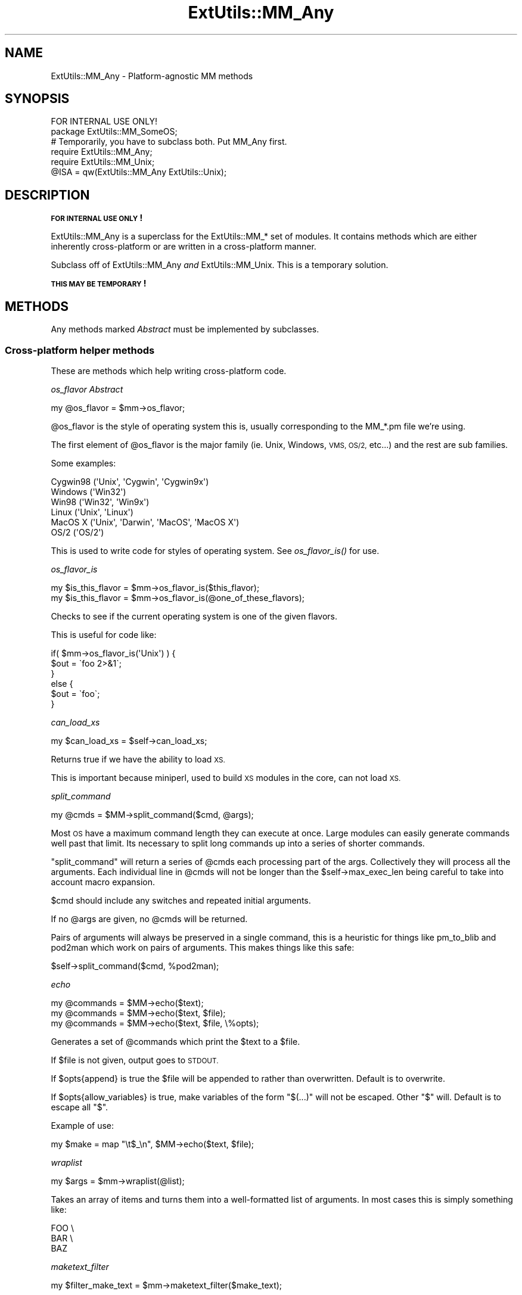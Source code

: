 .\" Automatically generated by Pod::Man 2.28 (Pod::Simple 3.28)
.\"
.\" Standard preamble:
.\" ========================================================================
.de Sp \" Vertical space (when we can't use .PP)
.if t .sp .5v
.if n .sp
..
.de Vb \" Begin verbatim text
.ft CW
.nf
.ne \\$1
..
.de Ve \" End verbatim text
.ft R
.fi
..
.\" Set up some character translations and predefined strings.  \*(-- will
.\" give an unbreakable dash, \*(PI will give pi, \*(L" will give a left
.\" double quote, and \*(R" will give a right double quote.  \*(C+ will
.\" give a nicer C++.  Capital omega is used to do unbreakable dashes and
.\" therefore won't be available.  \*(C` and \*(C' expand to `' in nroff,
.\" nothing in troff, for use with C<>.
.tr \(*W-
.ds C+ C\v'-.1v'\h'-1p'\s-2+\h'-1p'+\s0\v'.1v'\h'-1p'
.ie n \{\
.    ds -- \(*W-
.    ds PI pi
.    if (\n(.H=4u)&(1m=24u) .ds -- \(*W\h'-12u'\(*W\h'-12u'-\" diablo 10 pitch
.    if (\n(.H=4u)&(1m=20u) .ds -- \(*W\h'-12u'\(*W\h'-8u'-\"  diablo 12 pitch
.    ds L" ""
.    ds R" ""
.    ds C` ""
.    ds C' ""
'br\}
.el\{\
.    ds -- \|\(em\|
.    ds PI \(*p
.    ds L" ``
.    ds R" ''
.    ds C`
.    ds C'
'br\}
.\"
.\" Escape single quotes in literal strings from groff's Unicode transform.
.ie \n(.g .ds Aq \(aq
.el       .ds Aq '
.\"
.\" If the F register is turned on, we'll generate index entries on stderr for
.\" titles (.TH), headers (.SH), subsections (.SS), items (.Ip), and index
.\" entries marked with X<> in POD.  Of course, you'll have to process the
.\" output yourself in some meaningful fashion.
.\"
.\" Avoid warning from groff about undefined register 'F'.
.de IX
..
.nr rF 0
.if \n(.g .if rF .nr rF 1
.if (\n(rF:(\n(.g==0)) \{
.    if \nF \{
.        de IX
.        tm Index:\\$1\t\\n%\t"\\$2"
..
.        if !\nF==2 \{
.            nr % 0
.            nr F 2
.        \}
.    \}
.\}
.rr rF
.\"
.\" Accent mark definitions (@(#)ms.acc 1.5 88/02/08 SMI; from UCB 4.2).
.\" Fear.  Run.  Save yourself.  No user-serviceable parts.
.    \" fudge factors for nroff and troff
.if n \{\
.    ds #H 0
.    ds #V .8m
.    ds #F .3m
.    ds #[ \f1
.    ds #] \fP
.\}
.if t \{\
.    ds #H ((1u-(\\\\n(.fu%2u))*.13m)
.    ds #V .6m
.    ds #F 0
.    ds #[ \&
.    ds #] \&
.\}
.    \" simple accents for nroff and troff
.if n \{\
.    ds ' \&
.    ds ` \&
.    ds ^ \&
.    ds , \&
.    ds ~ ~
.    ds /
.\}
.if t \{\
.    ds ' \\k:\h'-(\\n(.wu*8/10-\*(#H)'\'\h"|\\n:u"
.    ds ` \\k:\h'-(\\n(.wu*8/10-\*(#H)'\`\h'|\\n:u'
.    ds ^ \\k:\h'-(\\n(.wu*10/11-\*(#H)'^\h'|\\n:u'
.    ds , \\k:\h'-(\\n(.wu*8/10)',\h'|\\n:u'
.    ds ~ \\k:\h'-(\\n(.wu-\*(#H-.1m)'~\h'|\\n:u'
.    ds / \\k:\h'-(\\n(.wu*8/10-\*(#H)'\z\(sl\h'|\\n:u'
.\}
.    \" troff and (daisy-wheel) nroff accents
.ds : \\k:\h'-(\\n(.wu*8/10-\*(#H+.1m+\*(#F)'\v'-\*(#V'\z.\h'.2m+\*(#F'.\h'|\\n:u'\v'\*(#V'
.ds 8 \h'\*(#H'\(*b\h'-\*(#H'
.ds o \\k:\h'-(\\n(.wu+\w'\(de'u-\*(#H)/2u'\v'-.3n'\*(#[\z\(de\v'.3n'\h'|\\n:u'\*(#]
.ds d- \h'\*(#H'\(pd\h'-\w'~'u'\v'-.25m'\f2\(hy\fP\v'.25m'\h'-\*(#H'
.ds D- D\\k:\h'-\w'D'u'\v'-.11m'\z\(hy\v'.11m'\h'|\\n:u'
.ds th \*(#[\v'.3m'\s+1I\s-1\v'-.3m'\h'-(\w'I'u*2/3)'\s-1o\s+1\*(#]
.ds Th \*(#[\s+2I\s-2\h'-\w'I'u*3/5'\v'-.3m'o\v'.3m'\*(#]
.ds ae a\h'-(\w'a'u*4/10)'e
.ds Ae A\h'-(\w'A'u*4/10)'E
.    \" corrections for vroff
.if v .ds ~ \\k:\h'-(\\n(.wu*9/10-\*(#H)'\s-2\u~\d\s+2\h'|\\n:u'
.if v .ds ^ \\k:\h'-(\\n(.wu*10/11-\*(#H)'\v'-.4m'^\v'.4m'\h'|\\n:u'
.    \" for low resolution devices (crt and lpr)
.if \n(.H>23 .if \n(.V>19 \
\{\
.    ds : e
.    ds 8 ss
.    ds o a
.    ds d- d\h'-1'\(ga
.    ds D- D\h'-1'\(hy
.    ds th \o'bp'
.    ds Th \o'LP'
.    ds ae ae
.    ds Ae AE
.\}
.rm #[ #] #H #V #F C
.\" ========================================================================
.\"
.IX Title "ExtUtils::MM_Any 3"
.TH ExtUtils::MM_Any 3 "2014-12-27" "perl v5.20.2" "Perl Programmers Reference Guide"
.\" For nroff, turn off justification.  Always turn off hyphenation; it makes
.\" way too many mistakes in technical documents.
.if n .ad l
.nh
.SH "NAME"
ExtUtils::MM_Any \- Platform\-agnostic MM methods
.SH "SYNOPSIS"
.IX Header "SYNOPSIS"
.Vb 1
\&  FOR INTERNAL USE ONLY!
\&
\&  package ExtUtils::MM_SomeOS;
\&
\&  # Temporarily, you have to subclass both.  Put MM_Any first.
\&  require ExtUtils::MM_Any;
\&  require ExtUtils::MM_Unix;
\&  @ISA = qw(ExtUtils::MM_Any ExtUtils::Unix);
.Ve
.SH "DESCRIPTION"
.IX Header "DESCRIPTION"
\&\fB\s-1FOR INTERNAL USE ONLY\s0!\fR
.PP
ExtUtils::MM_Any is a superclass for the ExtUtils::MM_* set of
modules.  It contains methods which are either inherently
cross-platform or are written in a cross-platform manner.
.PP
Subclass off of ExtUtils::MM_Any \fIand\fR ExtUtils::MM_Unix.  This is a
temporary solution.
.PP
\&\fB\s-1THIS MAY BE TEMPORARY\s0!\fR
.SH "METHODS"
.IX Header "METHODS"
Any methods marked \fIAbstract\fR must be implemented by subclasses.
.SS "Cross-platform helper methods"
.IX Subsection "Cross-platform helper methods"
These are methods which help writing cross-platform code.
.PP
\fIos_flavor  \fIAbstract\fI\fR
.IX Subsection "os_flavor Abstract"
.PP
.Vb 1
\&    my @os_flavor = $mm\->os_flavor;
.Ve
.PP
\&\f(CW@os_flavor\fR is the style of operating system this is, usually
corresponding to the MM_*.pm file we're using.
.PP
The first element of \f(CW@os_flavor\fR is the major family (ie. Unix,
Windows, \s-1VMS, OS/2,\s0 etc...) and the rest are sub families.
.PP
Some examples:
.PP
.Vb 6
\&    Cygwin98       (\*(AqUnix\*(Aq,  \*(AqCygwin\*(Aq, \*(AqCygwin9x\*(Aq)
\&    Windows        (\*(AqWin32\*(Aq)
\&    Win98          (\*(AqWin32\*(Aq, \*(AqWin9x\*(Aq)
\&    Linux          (\*(AqUnix\*(Aq,  \*(AqLinux\*(Aq)
\&    MacOS X        (\*(AqUnix\*(Aq,  \*(AqDarwin\*(Aq, \*(AqMacOS\*(Aq, \*(AqMacOS X\*(Aq)
\&    OS/2           (\*(AqOS/2\*(Aq)
.Ve
.PP
This is used to write code for styles of operating system.
See \fIos_flavor_is()\fR for use.
.PP
\fIos_flavor_is\fR
.IX Subsection "os_flavor_is"
.PP
.Vb 2
\&    my $is_this_flavor = $mm\->os_flavor_is($this_flavor);
\&    my $is_this_flavor = $mm\->os_flavor_is(@one_of_these_flavors);
.Ve
.PP
Checks to see if the current operating system is one of the given flavors.
.PP
This is useful for code like:
.PP
.Vb 6
\&    if( $mm\->os_flavor_is(\*(AqUnix\*(Aq) ) {
\&        $out = \`foo 2>&1\`;
\&    }
\&    else {
\&        $out = \`foo\`;
\&    }
.Ve
.PP
\fIcan_load_xs\fR
.IX Subsection "can_load_xs"
.PP
.Vb 1
\&    my $can_load_xs = $self\->can_load_xs;
.Ve
.PP
Returns true if we have the ability to load \s-1XS.\s0
.PP
This is important because miniperl, used to build \s-1XS\s0 modules in the
core, can not load \s-1XS.\s0
.PP
\fIsplit_command\fR
.IX Subsection "split_command"
.PP
.Vb 1
\&    my @cmds = $MM\->split_command($cmd, @args);
.Ve
.PP
Most \s-1OS\s0 have a maximum command length they can execute at once.  Large
modules can easily generate commands well past that limit.  Its
necessary to split long commands up into a series of shorter commands.
.PP
\&\f(CW\*(C`split_command\*(C'\fR will return a series of \f(CW@cmds\fR each processing part of
the args.  Collectively they will process all the arguments.  Each
individual line in \f(CW@cmds\fR will not be longer than the
\&\f(CW$self\fR\->max_exec_len being careful to take into account macro expansion.
.PP
\&\f(CW$cmd\fR should include any switches and repeated initial arguments.
.PP
If no \f(CW@args\fR are given, no \f(CW@cmds\fR will be returned.
.PP
Pairs of arguments will always be preserved in a single command, this
is a heuristic for things like pm_to_blib and pod2man which work on
pairs of arguments.  This makes things like this safe:
.PP
.Vb 1
\&    $self\->split_command($cmd, %pod2man);
.Ve
.PP
\fIecho\fR
.IX Subsection "echo"
.PP
.Vb 3
\&    my @commands = $MM\->echo($text);
\&    my @commands = $MM\->echo($text, $file);
\&    my @commands = $MM\->echo($text, $file, \e%opts);
.Ve
.PP
Generates a set of \f(CW@commands\fR which print the \f(CW$text\fR to a \f(CW$file\fR.
.PP
If \f(CW$file\fR is not given, output goes to \s-1STDOUT.\s0
.PP
If \f(CW$opts\fR{append} is true the \f(CW$file\fR will be appended to rather than
overwritten.  Default is to overwrite.
.PP
If \f(CW$opts\fR{allow_variables} is true, make variables of the form
\&\f(CW\*(C`$(...)\*(C'\fR will not be escaped.  Other \f(CW\*(C`$\*(C'\fR will.  Default is to escape
all \f(CW\*(C`$\*(C'\fR.
.PP
Example of use:
.PP
.Vb 1
\&    my $make = map "\et$_\en", $MM\->echo($text, $file);
.Ve
.PP
\fIwraplist\fR
.IX Subsection "wraplist"
.PP
.Vb 1
\&  my $args = $mm\->wraplist(@list);
.Ve
.PP
Takes an array of items and turns them into a well-formatted list of
arguments.  In most cases this is simply something like:
.PP
.Vb 3
\&    FOO \e
\&    BAR \e
\&    BAZ
.Ve
.PP
\fImaketext_filter\fR
.IX Subsection "maketext_filter"
.PP
.Vb 1
\&    my $filter_make_text = $mm\->maketext_filter($make_text);
.Ve
.PP
The text of the Makefile is run through this method before writing to
disk.  It allows systems a chance to make portability fixes to the
Makefile.
.PP
By default it does nothing.
.PP
This method is protected and not intended to be called outside of
MakeMaker.
.PP
\fIcd  \fIAbstract\fI\fR
.IX Subsection "cd Abstract"
.PP
.Vb 1
\&  my $subdir_cmd = $MM\->cd($subdir, @cmds);
.Ve
.PP
This will generate a make fragment which runs the \f(CW@cmds\fR in the given
\&\f(CW$dir\fR.  The rough equivalent to this, except cross platform.
.PP
.Vb 1
\&  cd $subdir && $cmd
.Ve
.PP
Currently \f(CW$dir\fR can only go down one level.  \*(L"foo\*(R" is fine.  \*(L"foo/bar\*(R" is
not.  \*(L"../foo\*(R" is right out.
.PP
The resulting \f(CW$subdir_cmd\fR has no leading tab nor trailing newline.  This
makes it easier to embed in a make string.  For example.
.PP
.Vb 6
\&      my $make = sprintf <<\*(AqCODE\*(Aq, $subdir_cmd;
\&  foo :
\&      $(ECHO) what
\&      %s
\&      $(ECHO) mouche
\&  CODE
.Ve
.PP
\fIoneliner  \fIAbstract\fI\fR
.IX Subsection "oneliner Abstract"
.PP
.Vb 2
\&  my $oneliner = $MM\->oneliner($perl_code);
\&  my $oneliner = $MM\->oneliner($perl_code, \e@switches);
.Ve
.PP
This will generate a perl one-liner safe for the particular platform
you're on based on the given \f(CW$perl_code\fR and \f(CW@switches\fR (a \-e is
assumed) suitable for using in a make target.  It will use the proper
shell quoting and escapes.
.PP
$(\s-1PERLRUN\s0) will be used as perl.
.PP
Any newlines in \f(CW$perl_code\fR will be escaped.  Leading and trailing
newlines will be stripped.  Makes this idiom much easier:
.PP
.Vb 4
\&    my $code = $MM\->oneliner(<<\*(AqCODE\*(Aq, [...switches...]);
\&some code here
\&another line here
\&CODE
.Ve
.PP
Usage might be something like:
.PP
.Vb 3
\&    # an echo emulation
\&    $oneliner = $MM\->oneliner(\*(Aqprint "Foo\en"\*(Aq);
\&    $make = \*(Aq$oneliner > somefile\*(Aq;
.Ve
.PP
All dollar signs must be doubled in the \f(CW$perl_code\fR if you expect them
to be interpreted normally, otherwise it will be considered a make
macro.  Also remember to quote make macros else it might be used as a
bareword.  For example:
.PP
.Vb 2
\&    # Assign the value of the $(VERSION_FROM) make macro to $vf.
\&    $oneliner = $MM\->oneliner(\*(Aq$$vf = "$(VERSION_FROM)"\*(Aq);
.Ve
.PP
Its currently very simple and may be expanded sometime in the figure
to include more flexible code and switches.
.PP
\fIquote_literal  \fIAbstract\fI\fR
.IX Subsection "quote_literal Abstract"
.PP
.Vb 2
\&    my $safe_text = $MM\->quote_literal($text);
\&    my $safe_text = $MM\->quote_literal($text, \e%options);
.Ve
.PP
This will quote \f(CW$text\fR so it is interpreted literally in the shell.
.PP
For example, on Unix this would escape any single-quotes in \f(CW$text\fR and
put single-quotes around the whole thing.
.PP
If \f(CW$options\fR{allow_variables} is true it will leave \f(CW\*(Aq$(FOO)\*(Aq\fR make
variables untouched.  If false they will be escaped like any other
\&\f(CW\*(C`$\*(C'\fR.  Defaults to true.
.PP
\fIescape_dollarsigns\fR
.IX Subsection "escape_dollarsigns"
.PP
.Vb 1
\&    my $escaped_text = $MM\->escape_dollarsigns($text);
.Ve
.PP
Escapes stray \f(CW\*(C`$\*(C'\fR so they are not interpreted as make variables.
.PP
It lets by \f(CW\*(C`$(...)\*(C'\fR.
.PP
\fIescape_all_dollarsigns\fR
.IX Subsection "escape_all_dollarsigns"
.PP
.Vb 1
\&    my $escaped_text = $MM\->escape_all_dollarsigns($text);
.Ve
.PP
Escapes all \f(CW\*(C`$\*(C'\fR so they are not interpreted as make variables.
.PP
\fIescape_newlines  \fIAbstract\fI\fR
.IX Subsection "escape_newlines Abstract"
.PP
.Vb 1
\&    my $escaped_text = $MM\->escape_newlines($text);
.Ve
.PP
Shell escapes newlines in \f(CW$text\fR.
.PP
\fImax_exec_len  \fIAbstract\fI\fR
.IX Subsection "max_exec_len Abstract"
.PP
.Vb 1
\&    my $max_exec_len = $MM\->max_exec_len;
.Ve
.PP
Calculates the maximum command size the \s-1OS\s0 can exec.  Effectively,
this is the max size of a shell command line.
.PP
\fImake\fR
.IX Subsection "make"
.PP
.Vb 1
\&    my $make = $MM\->make;
.Ve
.PP
Returns the make variant we're generating the Makefile for.  This attempts
to do some normalization on the information from \f(CW%Config\fR or the user.
.SS "Targets"
.IX Subsection "Targets"
These are methods which produce make targets.
.PP
\fIall_target\fR
.IX Subsection "all_target"
.PP
Generate the default target 'all'.
.PP
\fIblibdirs_target\fR
.IX Subsection "blibdirs_target"
.PP
.Vb 1
\&    my $make_frag = $mm\->blibdirs_target;
.Ve
.PP
Creates the blibdirs target which creates all the directories we use
in blib/.
.PP
The blibdirs.ts target is deprecated.  Depend on blibdirs instead.
.PP
\fIclean (o)\fR
.IX Subsection "clean (o)"
.PP
Defines the clean target.
.PP
\fIclean_subdirs_target\fR
.IX Subsection "clean_subdirs_target"
.PP
.Vb 1
\&  my $make_frag = $MM\->clean_subdirs_target;
.Ve
.PP
Returns the clean_subdirs target.  This is used by the clean target to
call clean on any subdirectories which contain Makefiles.
.PP
\fIdir_target\fR
.IX Subsection "dir_target"
.PP
.Vb 1
\&    my $make_frag = $mm\->dir_target(@directories);
.Ve
.PP
Generates targets to create the specified directories and set its
permission to \s-1PERM_DIR.\s0
.PP
Because depending on a directory to just ensure it exists doesn't work
too well (the modified time changes too often) \fIdir_target()\fR creates a
\&.exists file in the created directory.  It is this you should depend on.
For portability purposes you should use the $(\s-1DIRFILESEP\s0) macro rather
than a '/' to separate the directory from the file.
.PP
.Vb 1
\&    yourdirectory$(DIRFILESEP).exists
.Ve
.PP
\fIdistdir\fR
.IX Subsection "distdir"
.PP
Defines the scratch directory target that will hold the distribution
before tar-ing (or shar-ing).
.PP
\fIdist_test\fR
.IX Subsection "dist_test"
.PP
Defines a target that produces the distribution in the
scratch directory, and runs 'perl Makefile.PL; make ;make test' in that
subdirectory.
.PP
\fIdynamic (o)\fR
.IX Subsection "dynamic (o)"
.PP
Defines the dynamic target.
.PP
\fImakemakerdflt_target\fR
.IX Subsection "makemakerdflt_target"
.PP
.Vb 1
\&  my $make_frag = $mm\->makemakerdflt_target
.Ve
.PP
Returns a make fragment with the makemakerdeflt_target specified.
This target is the first target in the Makefile, is the default target
and simply points off to 'all' just in case any make variant gets
confused or something gets snuck in before the real 'all' target.
.PP
\fImanifypods_target\fR
.IX Subsection "manifypods_target"
.PP
.Vb 1
\&  my $manifypods_target = $self\->manifypods_target;
.Ve
.PP
Generates the manifypods target.  This target generates man pages from
all \s-1POD\s0 files in \s-1MAN1PODS\s0 and \s-1MAN3PODS.\s0
.PP
\fImetafile_target\fR
.IX Subsection "metafile_target"
.PP
.Vb 1
\&    my $target = $mm\->metafile_target;
.Ve
.PP
Generate the metafile target.
.PP
Writes the file \s-1META\s0.yml (\s-1YAML\s0 encoded meta-data) and \s-1META\s0.json
(\s-1JSON\s0 encoded meta-data) about the module in the distdir.
The format follows Module::Build's as closely as possible.
.PP
\fImetafile_data\fR
.IX Subsection "metafile_data"
.PP
.Vb 1
\&    my @metadata_pairs = $mm\->metafile_data(\e%meta_add, \e%meta_merge);
.Ve
.PP
Returns the data which MakeMaker turns into the \s-1META\s0.yml file 
and the \s-1META\s0.json file.
.PP
Values of \f(CW%meta_add\fR will overwrite any existing metadata in those
keys.  \f(CW%meta_merge\fR will be merged with them.
.PP
\fImetafile_file\fR
.IX Subsection "metafile_file"
.PP
.Vb 1
\&    my $meta_yml = $mm\->metafile_file(@metadata_pairs);
.Ve
.PP
Turns the \f(CW@metadata_pairs\fR into \s-1YAML.\s0
.PP
This method does not implement a complete \s-1YAML\s0 dumper, being limited
to dump a hash with values which are strings, undef's or nested hashes
and arrays of strings. No quoting/escaping is done.
.PP
\fIdistmeta_target\fR
.IX Subsection "distmeta_target"
.PP
.Vb 1
\&    my $make_frag = $mm\->distmeta_target;
.Ve
.PP
Generates the distmeta target to add \s-1META\s0.yml and \s-1META\s0.json to the \s-1MANIFEST\s0
in the distdir.
.PP
\fImymeta\fR
.IX Subsection "mymeta"
.PP
.Vb 1
\&    my $mymeta = $mm\->mymeta;
.Ve
.PP
Generate \s-1MYMETA\s0 information as a hash either from an existing \s-1CPAN\s0 Meta file
(\s-1META\s0.json or \s-1META\s0.yml) or from internal data.
.PP
\fIwrite_mymeta\fR
.IX Subsection "write_mymeta"
.PP
.Vb 1
\&    $self\->write_mymeta( $mymeta );
.Ve
.PP
Write \s-1MYMETA\s0 information to \s-1MYMETA\s0.json and \s-1MYMETA\s0.yml.
.PP
\fIrealclean (o)\fR
.IX Subsection "realclean (o)"
.PP
Defines the realclean target.
.PP
\fIrealclean_subdirs_target\fR
.IX Subsection "realclean_subdirs_target"
.PP
.Vb 1
\&  my $make_frag = $MM\->realclean_subdirs_target;
.Ve
.PP
Returns the realclean_subdirs target.  This is used by the realclean
target to call realclean on any subdirectories which contain Makefiles.
.PP
\fIsignature_target\fR
.IX Subsection "signature_target"
.PP
.Vb 1
\&    my $target = $mm\->signature_target;
.Ve
.PP
Generate the signature target.
.PP
Writes the file \s-1SIGNATURE\s0 with \*(L"cpansign \-s\*(R".
.PP
\fIdistsignature_target\fR
.IX Subsection "distsignature_target"
.PP
.Vb 1
\&    my $make_frag = $mm\->distsignature_target;
.Ve
.PP
Generates the distsignature target to add \s-1SIGNATURE\s0 to the \s-1MANIFEST\s0 in the
distdir.
.PP
\fIspecial_targets\fR
.IX Subsection "special_targets"
.PP
.Vb 1
\&  my $make_frag = $mm\->special_targets
.Ve
.PP
Returns a make fragment containing any targets which have special
meaning to make.  For example, .SUFFIXES and .PHONY.
.SS "Init methods"
.IX Subsection "Init methods"
Methods which help initialize the MakeMaker object and macros.
.PP
\fIinit_ABSTRACT\fR
.IX Subsection "init_ABSTRACT"
.PP
.Vb 1
\&    $mm\->init_ABSTRACT
.Ve
.PP
\fIinit_INST\fR
.IX Subsection "init_INST"
.PP
.Vb 1
\&    $mm\->init_INST;
.Ve
.PP
Called by init_main.  Sets up all INST_* variables except those related
to \s-1XS\s0 code.  Those are handled in init_xs.
.PP
\fIinit_INSTALL\fR
.IX Subsection "init_INSTALL"
.PP
.Vb 1
\&    $mm\->init_INSTALL;
.Ve
.PP
Called by init_main.  Sets up all INSTALL_* variables (except
\&\s-1INSTALLDIRS\s0) and *PREFIX.
.PP
\fIinit_INSTALL_from_PREFIX\fR
.IX Subsection "init_INSTALL_from_PREFIX"
.PP
.Vb 1
\&  $mm\->init_INSTALL_from_PREFIX;
.Ve
.PP
\fIinit_from_INSTALL_BASE\fR
.IX Subsection "init_from_INSTALL_BASE"
.PP
.Vb 1
\&    $mm\->init_from_INSTALL_BASE
.Ve
.PP
\fIinit_VERSION  \fIAbstract\fI\fR
.IX Subsection "init_VERSION Abstract"
.PP
.Vb 1
\&    $mm\->init_VERSION
.Ve
.PP
Initialize macros representing versions of MakeMaker and other tools
.PP
\&\s-1MAKEMAKER:\s0 path to the MakeMaker module.
.PP
\&\s-1MM_VERSION:\s0 ExtUtils::MakeMaker Version
.PP
\&\s-1MM_REVISION:\s0 ExtUtils::MakeMaker version control revision (for backwards
             compat)
.PP
\&\s-1VERSION:\s0 version of your module
.PP
\&\s-1VERSION_MACRO:\s0 which macro represents the version (usually '\s-1VERSION\s0')
.PP
\&\s-1VERSION_SYM:\s0 like version but safe for use as an \s-1RCS\s0 revision number
.PP
\&\s-1DEFINE_VERSION: \-D\s0 line to set the module version when compiling
.PP
\&\s-1XS_VERSION:\s0 version in your .xs file.  Defaults to $(\s-1VERSION\s0)
.PP
\&\s-1XS_VERSION_MACRO:\s0 which macro represents the \s-1XS\s0 version.
.PP
\&\s-1XS_DEFINE_VERSION: \-D\s0 line to set the xs version when compiling.
.PP
Called by init_main.
.PP
\fIinit_tools\fR
.IX Subsection "init_tools"
.PP
.Vb 1
\&    $MM\->init_tools();
.Ve
.PP
Initializes the simple macro definitions used by \fItools_other()\fR and
places them in the \f(CW$MM\fR object.  These use conservative cross platform
versions and should be overridden with platform specific versions for
performance.
.PP
Defines at least these macros.
.PP
.Vb 1
\&  Macro             Description
\&
\&  NOOP              Do nothing
\&  NOECHO            Tell make not to display the command itself
\&
\&  SHELL             Program used to run shell commands
\&
\&  ECHO              Print text adding a newline on the end
\&  RM_F              Remove a file
\&  RM_RF             Remove a directory
\&  TOUCH             Update a file\*(Aqs timestamp
\&  TEST_F            Test for a file\*(Aqs existence
\&  TEST_S            Test the size of a file
\&  CP                Copy a file
\&  CP_NONEMPTY       Copy a file if it is not empty
\&  MV                Move a file
\&  CHMOD             Change permissions on a file
\&  FALSE             Exit with non\-zero
\&  TRUE              Exit with zero
\&
\&  UMASK_NULL        Nullify umask
\&  DEV_NULL          Suppress all command output
.Ve
.PP
\fIinit_others\fR
.IX Subsection "init_others"
.PP
.Vb 1
\&    $MM\->init_others();
.Ve
.PP
Initializes the macro definitions having to do with compiling and
linking used by \fItools_other()\fR and places them in the \f(CW$MM\fR object.
.PP
If there is no description, its the same as the parameter to
\&\fIWriteMakefile()\fR documented in ExtUtils::MakeMaker.
.PP
\fItools_other\fR
.IX Subsection "tools_other"
.PP
.Vb 1
\&    my $make_frag = $MM\->tools_other;
.Ve
.PP
Returns a make fragment containing definitions for the macros \fIinit_others()\fR
initializes.
.PP
\fIinit_DIRFILESEP  \fIAbstract\fI\fR
.IX Subsection "init_DIRFILESEP Abstract"
.PP
.Vb 2
\&  $MM\->init_DIRFILESEP;
\&  my $dirfilesep = $MM\->{DIRFILESEP};
.Ve
.PP
Initializes the \s-1DIRFILESEP\s0 macro which is the separator between the
directory and filename in a filepath.  ie. / on Unix, \e on Win32 and
nothing on \s-1VMS.\s0
.PP
For example:
.PP
.Vb 2
\&    # instead of $(INST_ARCHAUTODIR)/extralibs.ld
\&    $(INST_ARCHAUTODIR)$(DIRFILESEP)extralibs.ld
.Ve
.PP
Something of a hack but it prevents a lot of code duplication between
MM_* variants.
.PP
Do not use this as a separator between directories.  Some operating
systems use different separators between subdirectories as between
directories and filenames (for example:  VOLUME:[dir1.dir2]file on \s-1VMS\s0).
.PP
\fIinit_linker  \fIAbstract\fI\fR
.IX Subsection "init_linker Abstract"
.PP
.Vb 1
\&    $mm\->init_linker;
.Ve
.PP
Initialize macros which have to do with linking.
.PP
\&\s-1PERL_ARCHIVE:\s0 path to libperl.a equivalent to be linked to dynamic
extensions.
.PP
\&\s-1PERL_ARCHIVE_AFTER:\s0 path to a library which should be put on the
linker command line \fIafter\fR the external libraries to be linked to
dynamic extensions.  This may be needed if the linker is one-pass, and
Perl includes some overrides for C \s-1RTL\s0 functions, such as \fImalloc()\fR.
.PP
\&\s-1EXPORT_LIST:\s0 name of a file that is passed to linker to define symbols
to be exported.
.PP
Some OSes do not need these in which case leave it blank.
.PP
\fIinit_platform\fR
.IX Subsection "init_platform"
.PP
.Vb 1
\&    $mm\->init_platform
.Ve
.PP
Initialize any macros which are for platform specific use only.
.PP
A typical one is the version number of your \s-1OS\s0 specific module.
(ie. MM_Unix_VERSION or \s-1MM_VMS_VERSION\s0).
.PP
\fIinit_MAKE\fR
.IX Subsection "init_MAKE"
.PP
.Vb 1
\&    $mm\->init_MAKE
.Ve
.PP
Initialize \s-1MAKE\s0 from either a \s-1MAKE\s0 environment variable or \f(CW$Config\fR{make}.
.SS "Tools"
.IX Subsection "Tools"
A grab bag of methods to generate specific macros and commands.
.PP
\fImanifypods\fR
.IX Subsection "manifypods"
.PP
Defines targets and routines to translate the pods into manpages and
put them into the INST_* directories.
.PP
\fIPOD2MAN_macro\fR
.IX Subsection "POD2MAN_macro"
.PP
.Vb 1
\&  my $pod2man_macro = $self\->POD2MAN_macro
.Ve
.PP
Returns a definition for the \s-1POD2MAN\s0 macro.  This is a program
which emulates the pod2man utility.  You can add more switches to the
command by simply appending them on the macro.
.PP
Typical usage:
.PP
.Vb 1
\&    $(POD2MAN) \-\-section=3 \-\-perm_rw=$(PERM_RW) podfile1 man_page1 ...
.Ve
.PP
\fItest_via_harness\fR
.IX Subsection "test_via_harness"
.PP
.Vb 1
\&  my $command = $mm\->test_via_harness($perl, $tests);
.Ve
.PP
Returns a \f(CW$command\fR line which runs the given set of \f(CW$tests\fR with
Test::Harness and the given \f(CW$perl\fR.
.PP
Used on the t/*.t files.
.PP
\fItest_via_script\fR
.IX Subsection "test_via_script"
.PP
.Vb 1
\&  my $command = $mm\->test_via_script($perl, $script);
.Ve
.PP
Returns a \f(CW$command\fR line which just runs a single test without
Test::Harness.  No checks are done on the results, they're just
printed.
.PP
Used for test.pl, since they don't always follow Test::Harness
formatting.
.PP
\fItool_autosplit\fR
.IX Subsection "tool_autosplit"
.PP
Defines a simple perl call that runs autosplit. May be deprecated by
pm_to_blib soon.
.PP
\fIarch_check\fR
.IX Subsection "arch_check"
.PP
.Vb 4
\&    my $arch_ok = $mm\->arch_check(
\&        $INC{"Config.pm"},
\&        File::Spec\->catfile($Config{archlibexp}, "Config.pm")
\&    );
.Ve
.PP
A sanity check that what Perl thinks the architecture is and what
Config thinks the architecture is are the same.  If they're not it
will return false and show a diagnostic message.
.PP
When building Perl it will always return true, as nothing is installed
yet.
.PP
The interface is a bit odd because this is the result of a
quick refactoring.  Don't rely on it.
.SS "File::Spec wrappers"
.IX Subsection "File::Spec wrappers"
ExtUtils::MM_Any is a subclass of File::Spec.  The methods noted here
override File::Spec.
.PP
\fIcatfile\fR
.IX Subsection "catfile"
.PP
File::Spec <= 0.83 has a bug where the file part of catfile is not
canonicalized.  This override fixes that bug.
.SS "Misc"
.IX Subsection "Misc"
Methods I can't really figure out where they should go yet.
.PP
\fIfind_tests\fR
.IX Subsection "find_tests"
.PP
.Vb 1
\&  my $test = $mm\->find_tests;
.Ve
.PP
Returns a string suitable for feeding to the shell to return all
tests in t/*.t.
.PP
\fIfind_tests_recursive\fR
.IX Subsection "find_tests_recursive"
.PP
.Vb 1
\&  my $tests = $mm\->find_tests_recursive;
.Ve
.PP
Returns a string suitable for feeding to the shell to return all
tests in t/ but recursively.
.PP
\fIextra_clean_files\fR
.IX Subsection "extra_clean_files"
.PP
.Vb 1
\&    my @files_to_clean = $MM\->extra_clean_files;
.Ve
.PP
Returns a list of \s-1OS\s0 specific files to be removed in the clean target in
addition to the usual set.
.PP
\fIinstallvars\fR
.IX Subsection "installvars"
.PP
.Vb 1
\&    my @installvars = $mm\->installvars;
.Ve
.PP
A list of all the INSTALL* variables without the \s-1INSTALL\s0 prefix.  Useful
for iteration or building related variable sets.
.PP
\fIlibscan\fR
.IX Subsection "libscan"
.PP
.Vb 1
\&  my $wanted = $self\->libscan($path);
.Ve
.PP
Takes a path to a file or dir and returns an empty string if we don't
want to include this file in the library.  Otherwise it returns the
the \f(CW$path\fR unchanged.
.PP
Mainly used to exclude version control administrative directories from
installation.
.PP
\fIplatform_constants\fR
.IX Subsection "platform_constants"
.PP
.Vb 1
\&    my $make_frag = $mm\->platform_constants
.Ve
.PP
Returns a make fragment defining all the macros initialized in
\&\fIinit_platform()\fR rather than put them in \fIconstants()\fR.
.SH "AUTHOR"
.IX Header "AUTHOR"
Michael G Schwern <schwern@pobox.com> and the denizens of
makemaker@perl.org with code from ExtUtils::MM_Unix and
ExtUtils::MM_Win32.

